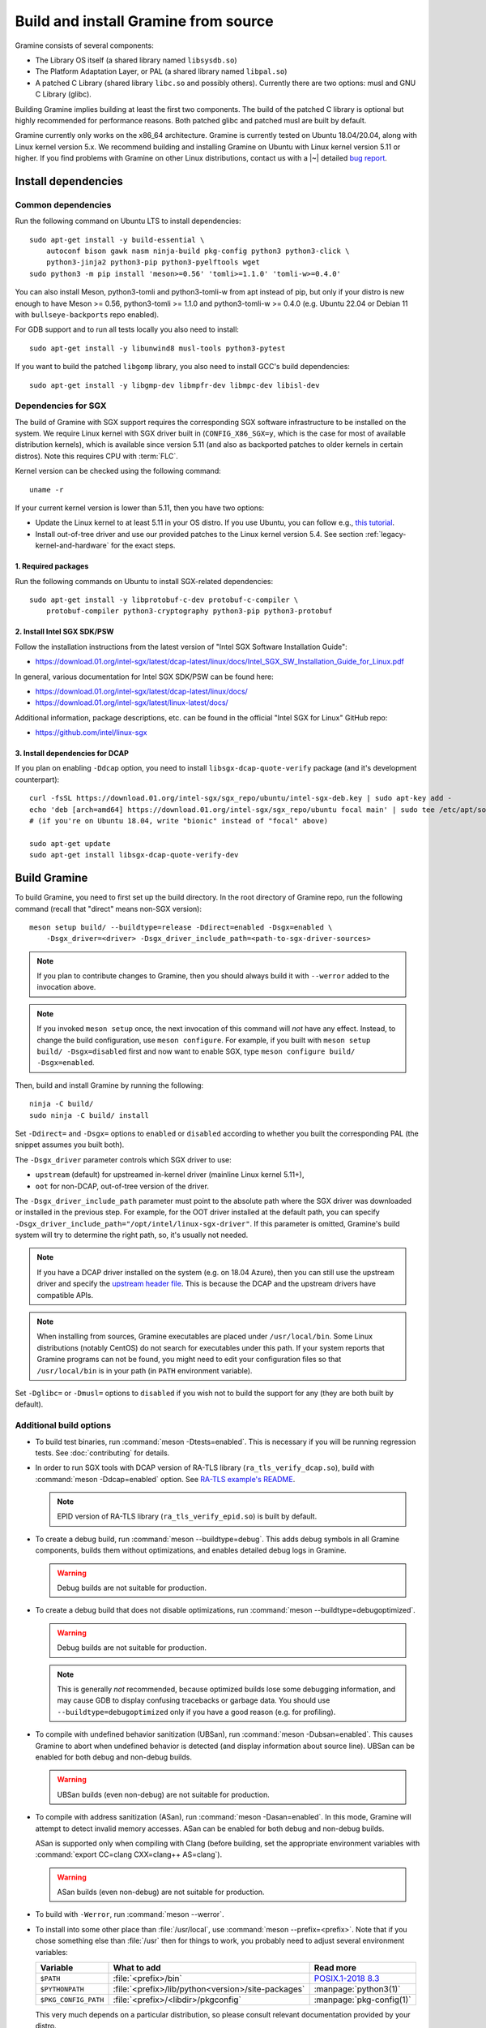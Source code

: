 Build and install Gramine from source
=====================================

.. highlight:: sh

Gramine consists of several components:

- The Library OS itself (a shared library named ``libsysdb.so``)
- The Platform Adaptation Layer, or PAL (a shared library named ``libpal.so``)
- A patched C Library (shared library ``libc.so`` and possibly others).
  Currently there are two options: musl and GNU C Library (glibc).

Building Gramine implies building at least the first two components. The
build of the patched C library is optional but highly recommended for
performance reasons. Both patched glibc and patched musl are built by default.

Gramine currently only works on the x86_64 architecture. Gramine is currently
tested on Ubuntu 18.04/20.04, along with Linux kernel version 5.x. We recommend
building and installing Gramine on Ubuntu with Linux kernel version 5.11 or
higher. If you find problems with Gramine on other Linux distributions,
contact us with a |~| detailed `bug report
<https://github.com/gramineproject/gramine/issues/new>`__.

Install dependencies
--------------------

.. _common-dependencies:

Common dependencies
^^^^^^^^^^^^^^^^^^^

.. NOTE to anyone who will be sorting this list: build-essential should not be
   sorted together with others, because it is implicit when specifying package
   dependecies, so when copying to debian/control, it should be omitted

Run the following command on Ubuntu LTS to install dependencies::

    sudo apt-get install -y build-essential \
        autoconf bison gawk nasm ninja-build pkg-config python3 python3-click \
        python3-jinja2 python3-pip python3-pyelftools wget
    sudo python3 -m pip install 'meson>=0.56' 'tomli>=1.1.0' 'tomli-w>=0.4.0'

You can also install Meson, python3-tomli and python3-tomli-w from apt instead
of pip, but only if your distro is new enough to have Meson >= 0.56,
python3-tomli >= 1.1.0 and python3-tomli-w >= 0.4.0 (e.g. Ubuntu 22.04 or Debian
11 with ``bullseye-backports`` repo enabled).

For GDB support and to run all tests locally you also need to install::

    sudo apt-get install -y libunwind8 musl-tools python3-pytest

If you want to build the patched ``libgomp`` library, you also need to install
GCC's build dependencies::

    sudo apt-get install -y libgmp-dev libmpfr-dev libmpc-dev libisl-dev

Dependencies for SGX
^^^^^^^^^^^^^^^^^^^^

The build of Gramine with SGX support requires the corresponding SGX software
infrastructure to be installed on the system. We require Linux kernel with SGX
driver built in (``CONFIG_X86_SGX=y``, which is the case for most of available
distribution kernels), which is available since version 5.11 (and also as
backported patches to older kernels in certain distros). Note this requires CPU
with :term:`FLC`.

Kernel version can be checked using the following command::

       uname -r

If your current kernel version is lower than 5.11, then you have two options:

- Update the Linux kernel to at least 5.11 in your OS distro. If you use Ubuntu,
  you can follow e.g., `this tutorial
  <https://itsfoss.com/upgrade-linux-kernel-ubuntu/>`__.

- Install out-of-tree driver and use our provided patches to the Linux kernel
  version 5.4. See section :ref:`legacy-kernel-and-hardware` for the exact
  steps.

1. Required packages
""""""""""""""""""""
Run the following commands on Ubuntu to install SGX-related dependencies::

    sudo apt-get install -y libprotobuf-c-dev protobuf-c-compiler \
        protobuf-compiler python3-cryptography python3-pip python3-protobuf

2. Install Intel SGX SDK/PSW
""""""""""""""""""""""""""""

Follow the installation instructions from the latest version of "Intel SGX
Software Installation Guide":

- https://download.01.org/intel-sgx/latest/dcap-latest/linux/docs/Intel_SGX_SW_Installation_Guide_for_Linux.pdf

In general, various documentation for Intel SGX SDK/PSW can be found here:

- https://download.01.org/intel-sgx/latest/dcap-latest/linux/docs/
- https://download.01.org/intel-sgx/latest/linux-latest/docs/

Additional information, package descriptions, etc. can be found in the official
"Intel SGX for Linux" GitHub repo:

- https://github.com/intel/linux-sgx

3. Install dependencies for DCAP
""""""""""""""""""""""""""""""""

If you plan on enabling ``-Ddcap`` option, you need to install
``libsgx-dcap-quote-verify`` package (and it's development counterpart)::

   curl -fsSL https://download.01.org/intel-sgx/sgx_repo/ubuntu/intel-sgx-deb.key | sudo apt-key add -
   echo 'deb [arch=amd64] https://download.01.org/intel-sgx/sgx_repo/ubuntu focal main' | sudo tee /etc/apt/sources.list.d/intel-sgx.list
   # (if you're on Ubuntu 18.04, write "bionic" instead of "focal" above)

   sudo apt-get update
   sudo apt-get install libsgx-dcap-quote-verify-dev

Build Gramine
-------------

To build Gramine, you need to first set up the build directory. In the
root directory of Gramine repo, run the following command (recall that "direct"
means non-SGX version)::

   meson setup build/ --buildtype=release -Ddirect=enabled -Dsgx=enabled \
       -Dsgx_driver=<driver> -Dsgx_driver_include_path=<path-to-sgx-driver-sources>

.. note::

   If you plan to contribute changes to Gramine, then you should always build it
   with ``--werror`` added to the invocation above.

.. note::

   If you invoked ``meson setup`` once, the next invocation of this command will
   *not* have any effect. Instead, to change the build configuration, use
   ``meson configure``. For example, if you built with ``meson setup build/
   -Dsgx=disabled`` first and now want to enable SGX, type ``meson configure
   build/ -Dsgx=enabled``.

Then, build and install Gramine by running the following::

   ninja -C build/
   sudo ninja -C build/ install

Set ``-Ddirect=`` and ``-Dsgx=`` options to ``enabled`` or ``disabled``
according to whether you built the corresponding PAL (the snippet assumes you
built both).

The ``-Dsgx_driver`` parameter controls which SGX driver to use:

* ``upstream`` (default) for upstreamed in-kernel driver (mainline Linux kernel
  5.11+),
* ``oot`` for non-DCAP, out-of-tree version of the driver.

The ``-Dsgx_driver_include_path`` parameter must point to the absolute path
where the SGX driver was downloaded or installed in the previous step. For
example, for the OOT driver installed at the default path, you can specify
``-Dsgx_driver_include_path="/opt/intel/linux-sgx-driver"``. If this parameter
is omitted, Gramine's build system will try to determine the right path, so,
it's usually not needed.

.. note::

   If you have a DCAP driver installed on the system (e.g. on 18.04 Azure),
   then you can still use the upstream driver and specify the `upstream header
   file <https://git.kernel.org/pub/scm/linux/kernel/git/stable/linux.git/plain/arch/x86/include/uapi/asm/sgx.h?h=v5.11>`__.
   This is because the DCAP and the upstream drivers have compatible APIs.

.. note::

   When installing from sources, Gramine executables are placed under
   ``/usr/local/bin``. Some Linux distributions (notably CentOS) do not search
   for executables under this path. If your system reports that Gramine
   programs can not be found, you might need to edit your configuration files so
   that ``/usr/local/bin`` is in your path (in ``PATH`` environment variable).

Set ``-Dglibc=`` or ``-Dmusl=`` options to ``disabled`` if you wish not to build
the support for any (they are both built by default).

Additional build options
^^^^^^^^^^^^^^^^^^^^^^^^

- To build test binaries, run :command:`meson -Dtests=enabled`. This is
  necessary if you will be running regression tests. See
  :doc:`contributing` for details.

- In order to run SGX tools with DCAP version of RA-TLS library
  (``ra_tls_verify_dcap.so``), build with :command:`meson -Ddcap=enabled` option.
  See `RA-TLS example's README <https://github.com/gramineproject/gramine/blob/master/CI-Examples/ra-tls-mbedtls/README.md>`__.

  .. note::
     EPID version of RA-TLS library (``ra_tls_verify_epid.so``) is built by
     default.

- To create a debug build, run :command:`meson --buildtype=debug`. This adds
  debug symbols in all Gramine components, builds them without optimizations,
  and enables detailed debug logs in Gramine.

  .. warning::
     Debug builds are not suitable for production.

- To create a debug build that does not disable optimizations, run
  :command:`meson --buildtype=debugoptimized`.

  .. warning::
     Debug builds are not suitable for production.

  .. note::
     This is generally *not* recommended, because optimized builds lose some
     debugging information, and may cause GDB to display confusing tracebacks or
     garbage data. You should use ``--buildtype=debugoptimized`` only if you
     have a good reason (e.g. for profiling).

- To compile with undefined behavior sanitization (UBSan), run
  :command:`meson -Dubsan=enabled`. This causes Gramine to abort when undefined
  behavior is detected (and display information about source line). UBSan can be
  enabled for both debug and non-debug builds.

  .. warning::
     UBSan builds (even non-debug) are not suitable for production.

- To compile with address sanitization (ASan), run
  :command:`meson -Dasan=enabled`. In this mode, Gramine will attempt to detect
  invalid memory accesses. ASan can be enabled for both debug and non-debug
  builds.

  ASan is supported only when compiling with Clang (before building, set the
  appropriate environment variables with :command:`export CC=clang CXX=clang++
  AS=clang`).

  .. warning::
     ASan builds (even non-debug) are not suitable for production.

- To build with ``-Werror``, run :command:`meson --werror`.

- To install into some other place than :file:`/usr/local`, use
  :command:`meson --prefix=<prefix>`. Note that if you chose something else than
  :file:`/usr` then for things to work, you probably need to adjust several
  environment variables:

  =========================== ================================================== ========================
  Variable                    What to add                                        Read more
  =========================== ================================================== ========================
  ``$PATH``                   :file:`<prefix>/bin`                               `POSIX.1-2018 8.3`_
  ``$PYTHONPATH``             :file:`<prefix>/lib/python<version>/site-packages` :manpage:`python3(1)`
  ``$PKG_CONFIG_PATH``        :file:`<prefix>/<libdir>/pkgconfig`                :manpage:`pkg-config(1)`
  =========================== ================================================== ========================

  .. _POSIX.1-2018 8.3: https://pubs.opengroup.org/onlinepubs/9699919799/basedefs/V1_chap08.html#tag_08_03

  This very much depends on a particular distribution, so please consult relevant
  documentation provided by your distro.

- To compile a patched version of GCC's OpenMP library (``libgomp``), install
  GCC's build prerequisites (see :ref:`common-dependencies`), and use
  :command:`meson -Dlibgomp=enabled`.

  The patched version has significantly better performance under SGX
  (``libgomp`` uses inline ``SYSCALL`` instructions for futex calls; our patch
  replaces them with a jump to Gramine LibOS, same as for ``glibc``).

  Building the patched ``libgomp`` library is disabled by default because it can
  take a long time: unfortunately, the only supported way of building
  ``libgomp`` is as part of a complete GCC build.

Prepare a signing key
---------------------

These instructions are only required for systems using Intel® SGX that have not
already created a signing key.

The following command generates an |~| RSA 3072 key suitable for signing SGX
enclaves and stores it in :file:`{HOME}/.config/gramine/enclave-key.pem`.
Protect this key and do not disclose it to anyone::

   gramine-sgx-gen-private-key

After signing the application's manifest, users may ship the application and
Gramine binaries, along with an SGX-specific manifest (``.manifest.sgx``
extension), the SIGSTRUCT signature file (``.sig`` extension), and the
EINITTOKEN file (``.token`` extension) to execute on another SGX-enabled host.

Advanced: building without network access
-----------------------------------------

First, before you cut your network access, you need to download (or otherwise
obtain) a |~| checkout of Gramine repository and all wrapped subprojects'
distfiles. The files :file:`subprojects/{*}.wrap` describe those downloads and
their respective SHA-256 checksums. You can use :command:`meson subprojects
download` to download and check them automatically. Otherwise, you should put
all those distfiles into :file:`subprojects/packagecache` directory. Pay
attention to expected filenames as specified in wrap files. (You don't need to
checksum them separately, Meson will do that for you later if they're mismatched
or corrupted).

Alternatively, you can prepare a |~| "dist" tarball using :command:`meson dist`
command, which apart from Gramine code will contain all wrapped subprojects and
also git submodules. For this you need to create a |~| dummy builddir using
:command:`meson setup` command::

    meson setup build-dist/ \
        -Ddirect=disabled -Dsgx=disabled -Dskeleton=enabled \
        -Dglibc=enabled -Dmusl=enabled -Dlibgomp-enabled
    meson dist -C build-dist/ --no-tests --include-subprojects --formats=gztar

The options specified with ``-D`` (especially ``-Dglibc``, ``-Dmusl`` and
``-Dlibgomp``) are important, because without them some subprojects will not be
included in the tarball (if in doubt, you can consult
:file:`scripts/makedist.sh` script). The command :command:`meson dist` still
needs network access, because it downloads subprojects and checks out git
submodules. The tarballs are located in :file:`build-dist/meson-dist`. You can
adjust ``--formats`` option to your needs.

You can now sever your network connection::

    sudo unshare -n su "$USER"

If you build from dist tarball, unpack it and :command:`cd` to the main
directory. If not, go to the repository checkout where you've downloaded
:file:`subproject/packagecache`. In either case, you can now :command:`meson
setup` your build directory with the switch ``--wrap-mode=nodownload``, which
prevents Meson from downloading subprojects. Those subprojects should already be
downloaded and if you didn't :command:`unshare -n`, it prevents a |~| mistake.
Proceed with compiling and installing as usual.

::

    meson setup build/ --prefix=/usr --wrap-mode=nodownload \
        -Ddirect=enabled -Dsgx=enabled -Dsgx_driver=upstream
    meson compile -C build/
    meson install -C build/


.. _legacy-kernel-and-hardware:

Legacy kernel and hardware
--------------------------

Although we recommend kernel version 5.11 or later, Gramine can be run on older
kernels with out-of-tree SGX driver. OOT driver is also the only possibility to
run Gramine on non-FLC hardware. In this configuration, we require kernel at
least 5.4, and for kernels between 5.4 (inclusive) and 5.9 (exclusive) we
additionally require FSGSBASE patchset (see below).

Beware that some enterprise distributions provide kernels that report some old
version, but actually provide upstream SGX driver that has been backported (like
RHEL and derivatives since version 8, which has nominally kernel 4.18). If you
have one of those enterprise kernels, this section does not apply. If in doubt,
check kernel's ``.config`` and consult your distro documentation.

1. Install Linux kernel with patched FSGSBASE
^^^^^^^^^^^^^^^^^^^^^^^^^^^^^^^^^^^^^^^^^^^^^

FSGSBASE is a feature in recent processors which allows direct access to the FS
and GS segment base addresses. For more information about FSGSBASE and its
benefits, see `this discussion <https://lwn.net/Articles/821719>`__.

FSGSBASE patchset was merged in Linux kernel version 5.9, so if your kernel
version is 5.9 or higher, then the FSGSBASE feature is already supported and you
can skip this step. For older kernels it is available as `separate patches
<https://github.com/oscarlab/graphene-sgx-driver/tree/master/fsgsbase_patches>`__.

(Note that Gramine was prevously called *Graphene* and was hosted under
a different organization, hence the name of the linked repository.)

The following instructions to patch and compile a Linux kernel with FSGSBASE
support below are written around Ubuntu 18.04 LTS (Bionic Beaver) with a Linux
5.4 LTS stable kernel but can be adapted for other distros as necessary. These
instructions ensure that the resulting kernel has FSGSBASE support.

#. Clone the repository with patches::

       git clone https://github.com/oscarlab/graphene-sgx-driver

#. Setup a build environment for kernel development following `the instructions
   in the Ubuntu wiki <https://wiki.ubuntu.com/KernelTeam/GitKernelBuild>`__.
   Clone Linux version 5.4 via::

       git clone --single-branch --branch linux-5.4.y \
           https://git.kernel.org/pub/scm/linux/kernel/git/stable/linux.git
       cd linux

#. Apply the provided FSGSBASE patches to the kernel source tree::

       git am <graphene-sgx-driver>/fsgsbase_patches/*.patch

   The conversation regarding this patchset can be found in the kernel mailing
   list archives `here
   <https://lore.kernel.org/lkml/20200528201402.1708239-1-sashal@kernel.org>`__.

#. Build and install the kernel following `the instructions in the Ubuntu wiki
   <https://wiki.ubuntu.com/KernelTeam/GitKernelBuild>`__.

#. After rebooting, verify the patched kernel is the one that has been booted
   and is running::

       uname -r

#. Also verify that the patched kernel supports FSGSBASE (the below command
   must return that bit 1 is set)::

       # Linux kernel doesn't support FSGSBASE: patch or use higher version!
       $ LD_SHOW_AUXV=1 /bin/true | grep AT_HWCAP2
       AT_HWCAP2:       0x0

       # Linux kernel supports FSGSBASE (example where only bit 1 is set)
       $ LD_SHOW_AUXV=1 /bin/true | grep AT_HWCAP2
       AT_HWCAP2:       0x2

After the patched Linux kernel is installed, you may proceed with installations
of other SGX software infrastructure: the Intel SGX Linux driver, the Intel SGX
SDK/PSW, and Gramine itself.

2. Install the Intel SGX driver
^^^^^^^^^^^^^^^^^^^^^^^^^^^^^^^

This step depends on your hardware and kernel version. Note that if your kernel
version is 5.11 or higher, then the Intel SGX driver is already installed and
you can skip this step.

If you have an older CPU without :term:`FLC` support, you need to download and
install the following out-of-tree (OOT) Intel SGX driver:

- https://github.com/intel/linux-sgx-driver

For this driver, you need to set ``vm.mmap_min_addr=0`` in the system (*only
required for the legacy SGX driver and not needed for newer DCAP/in-kernel
drivers*)::

   sudo sysctl vm.mmap_min_addr=0

Note that this is an inadvisable configuration for production systems.

Alternatively, if your CPU supports :term:`FLC`, you can choose to install the
DCAP version of the Intel SGX driver from:

- https://github.com/intel/SGXDataCenterAttestationPrimitives
